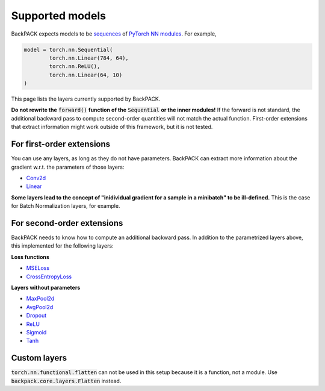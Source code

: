 Supported models
====================================

BackPACK expects models to be 
`sequences <https://pytorch.org/docs/stable/nn.html#sequential>`_ 
of `PyTorch NN modules <https://pytorch.org/docs/stable/nn.html>`_.
For example, 

.. code-block:: python

	model = torch.nn.Sequential(
		torch.nn.Linear(784, 64),
		torch.nn.ReLU(),
		torch.nn.Linear(64, 10)
	)

This page lists the layers currently supported by BackPACK.


**Do not rewrite the** :code:`forward()` **function of the** :code:`Sequential` **or the inner modules!**
If the forward is not standard, the additional backward pass to compute second-order quantities will not match the actual function.
First-order extensions that extract information might work outside of this framework, but it is not tested.

.. raw:: html 
	
	<hr/>

For first-order extensions
--------------------------------------

You can use any layers, as long as they do not have parameters.
BackPACK can extract more information about the gradient w.r.t. the parameters of those layers:

* `Conv2d <https://pytorch.org/docs/stable/nn.html#conv2d>`_
* `Linear <https://pytorch.org/docs/stable/nn.html#linear>`_

**Some layers lead to the concept of "inidividual gradient for a sample in a minibatch" to be ill-defined.**
This is the case for Batch Normalization layers, for example.

.. raw:: html 
	
	<hr/>

For second-order extensions
--------------------------------------

BackPACK needs to know how to compute an additional backward pass.
In addition to the parametrized layers above, this implemented for the following layers:

**Loss functions**

* `MSELoss <https://pytorch.org/docs/stable/nn.html#mseloss>`_
* `CrossEntropyLoss <https://pytorch.org/docs/stable/nn.html#crossentropyloss>`_

**Layers without parameters**

* `MaxPool2d <https://pytorch.org/docs/stable/nn.html#maxpool2d>`_
* `AvgPool2d <https://pytorch.org/docs/stable/nn.html#avgpool2d>`_
* `Dropout <https://pytorch.org/docs/stable/nn.html#dropout>`_
* `ReLU <https://pytorch.org/docs/stable/nn.html#relu>`_
* `Sigmoid <https://pytorch.org/docs/stable/nn.html#sigmoid>`_
* `Tanh <https://pytorch.org/docs/stable/nn.html#tanh>`_


Custom layers
--------------------------------------

:code:`torch.nn.functional.flatten` can not be used in this setup because it is a function, not a module.
Use :code:`backpack.core.layers.Flatten` instead.
